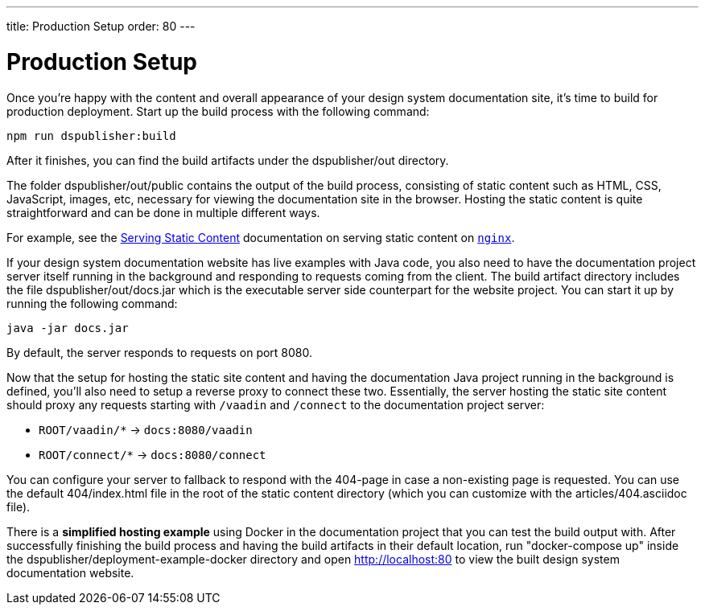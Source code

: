 ---
title: Production Setup
order: 80
---

= Production Setup

Once you're happy with the content and overall appearance of your design system documentation site, it's time to build for production deployment.
Start up the build process with the following command:

[source,terminal]
----
npm run dspublisher:build
----

After it finishes, you can find the build artifacts under the [filename]#dspublisher/out# directory.

The folder [filename]#dspublisher/out/public# contains the output of the build process, consisting of static content such as HTML, CSS, JavaScript, images, etc, necessary for viewing the documentation site in the browser.
Hosting the static content is quite straightforward and can be done in multiple different ways.

For example, see the https://docs.nginx.com/nginx/admin-guide/web-server/serving-static-content/[Serving Static Content] documentation on serving static content on https://www.nginx.com/[`nginx`].

If your design system documentation website has live examples with Java code, you also need to have the documentation project server itself running in the background and responding to requests coming from the client.
The build artifact directory includes the file [filename]#dspublisher/out/docs.jar# which is the executable server side counterpart for the website project.
You can start it up by running the following command:

[source,terminal]
----
java -jar docs.jar
----

By default, the server responds to requests on port 8080.

Now that the setup for hosting the static site content and having the documentation Java project running in the background is defined, you'll also need to setup a reverse proxy to connect these two.
Essentially, the server hosting the static site content should proxy any requests starting with `/vaadin` and `/connect` to the documentation project server:

- `ROOT/vaadin/*` -> `docs:8080/vaadin`
- `ROOT/connect/*` -> `docs:8080/connect`

You can configure your server to fallback to respond with the 404-page in case a non-existing page is requested. You can use the default [filename]#404/index.html# file in the root of the static content directory (which you can customize with the [filename]#articles/404.asciidoc# file).

There is a *simplified hosting example* using Docker in the documentation project that you can test the build output with.
After successfully finishing the build process and having the build artifacts in their default location, run "docker-compose up" inside the dspublisher/deployment-example-docker directory and open http://localhost:80 to view the built design system documentation website.
